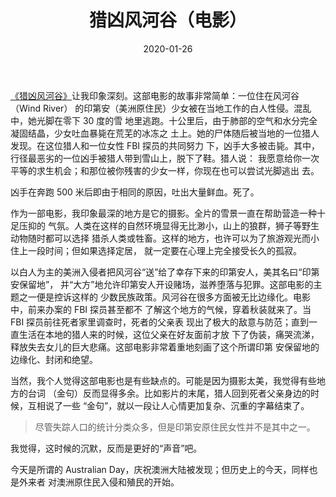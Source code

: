 #+TITLE: 猎凶风河谷（电影）
#+date: 2020-01-26
#+TAGS: movie

[[https://movie.douban.com/subject/26389601/][《猎凶风河谷》]]让我印象深刻。这部电影的故事非常简单：一位住在风河谷（Wind River）
的印第安（美洲原住民）少女被在当地工作的白人性侵。混乱中，她光脚在零下 30 度的雪
地里逃跑。十公里后，由于肺部的空气和水分完全凝固结晶，少女吐血暴毙在荒芜的冰冻之
土上。她的尸体随后被当地的一位猎人发现。在这位猎人和一位女性 FBI 探员的共同努力
下，凶手大多被击毙。其中，行径最恶劣的一位凶手被猎人带到雪山上，脱下了鞋。猎人说：
我愿意给你一次平等的求生机会；和那位被你残害的少女一样，你现在也可以尝试光脚逃出
去。

凶手在奔跑 500 米后即由于相同的原因，吐出大量鲜血。死了。

[[../static/img/Wind-River-1-1024x1024.jpg]]

作为一部电影，我印象最深的地方是它的摄影。全片的雪景一直在帮助营造一种十足压抑的
气氛。人类在这样的自然环境显得无比渺小，山上的狼群，狮子等野生动物随时都可以选择
猎杀人类或牲畜。这样的地方，也许可以为了旅游观光而小住上一段时间；但如果选择定居，
就一定要在心理上完全接受长久的孤寂。

[[../static/img/p2499991432.jpg]]

以白人为主的美洲入侵者把风河谷“送”给了幸存下来的印第安人，美其名曰“印第安保留地”，
并“大方”地允许印第安人开设赌场，滋养堕落与犯罪。这部电影的主题之一便是控诉这样的
少数民族政策。风河谷在很多方面被无比边缘化。电影中，前来办案的 FBI 探员甚至都不
了解这个地方的气候，穿着秋装就来了。当 FBI 探员前往死者家里调查时，死者的父亲表
现出了极大的敌意与防范；直到一直生活在本地的猎人来的时候，这位父亲在好友面前才放
下了伪装，痛哭流涕，释放失去女儿的巨大悲痛。这部电影非常着重地刻画了这个所谓印第
安保留地的边缘化、封闭和绝望。

[[../static/img/p2507874682.jpg]]

当然，我个人觉得这部电影也是有些缺点的。可能是因为摄影太美，我觉得有些地方的台词
（金句）反而显得多余。比如影片的末尾，猎人回到死者父亲身边的时候，互相说了一些
“金句”，就以一段让人心情更加复杂、沉重的字幕结束了。

#+BEGIN_QUOTE
尽管失踪人口的统计分类众多，但是印第安原住民女性并不是其中之一。
#+END_QUOTE

[[../static/img/wind-river-last-scene.jpg]]

我觉得，这时候的沉默，反而是更好的“声音”吧。

今天是所谓的 Australian Day，庆祝澳洲大陆被发现；但历史上的今天，同样也是外来者
对澳洲原住民入侵和殖民的开始。
